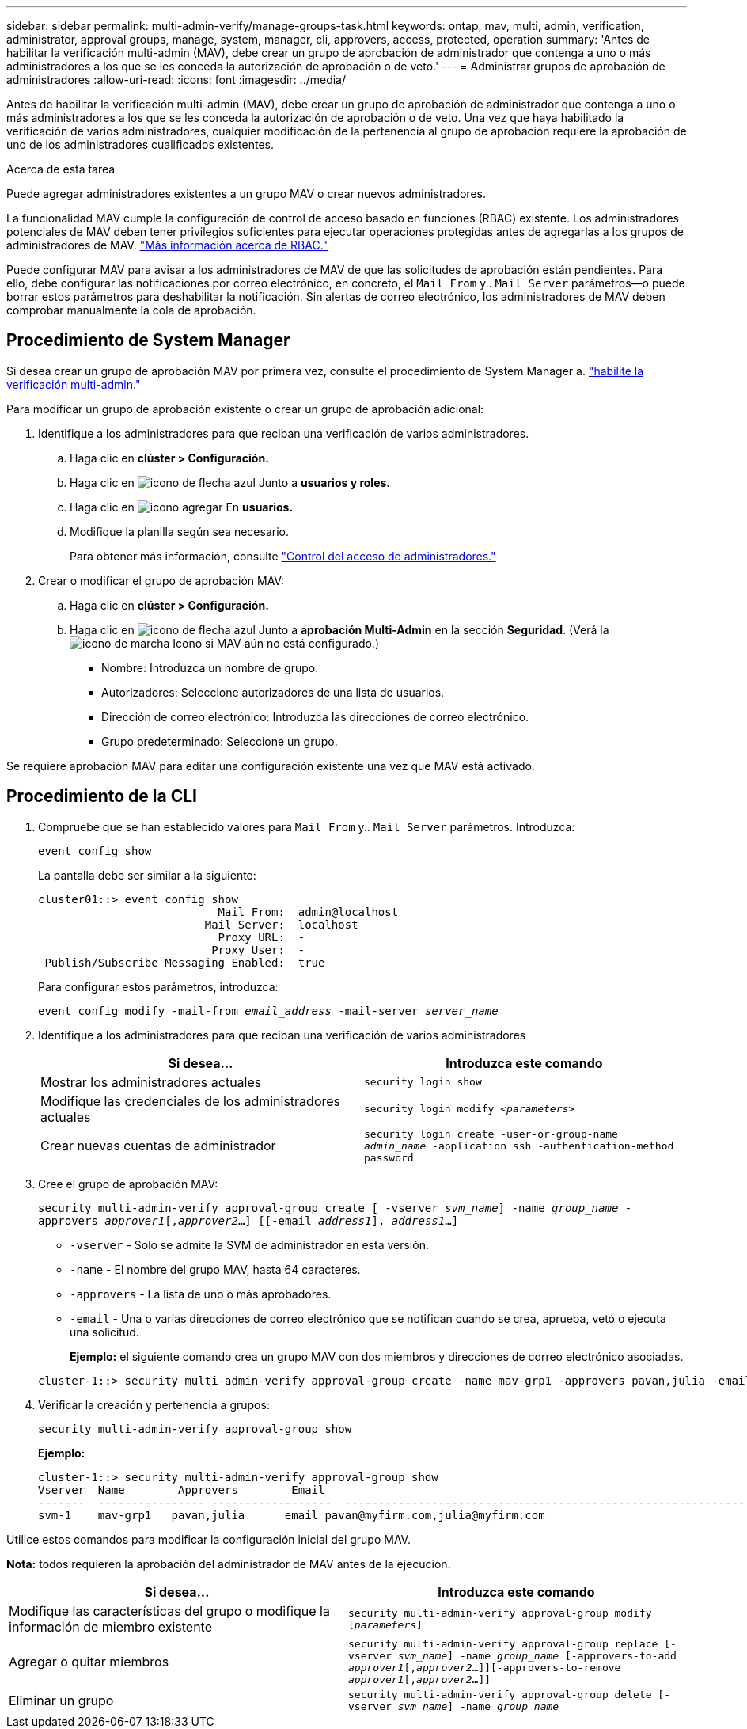 ---
sidebar: sidebar 
permalink: multi-admin-verify/manage-groups-task.html 
keywords: ontap, mav, multi, admin, verification, administrator, approval groups, manage, system, manager, cli, approvers, access, protected, operation 
summary: 'Antes de habilitar la verificación multi-admin (MAV), debe crear un grupo de aprobación de administrador que contenga a uno o más administradores a los que se les conceda la autorización de aprobación o de veto.' 
---
= Administrar grupos de aprobación de administradores
:allow-uri-read: 
:icons: font
:imagesdir: ../media/


[role="lead"]
Antes de habilitar la verificación multi-admin (MAV), debe crear un grupo de aprobación de administrador que contenga a uno o más administradores a los que se les conceda la autorización de aprobación o de veto. Una vez que haya habilitado la verificación de varios administradores, cualquier modificación de la pertenencia al grupo de aprobación requiere la aprobación de uno de los administradores cualificados existentes.

.Acerca de esta tarea
Puede agregar administradores existentes a un grupo MAV o crear nuevos administradores.

La funcionalidad MAV cumple la configuración de control de acceso basado en funciones (RBAC) existente. Los administradores potenciales de MAV deben tener privilegios suficientes para ejecutar operaciones protegidas antes de agregarlas a los grupos de administradores de MAV. link:../authentication/create-svm-user-accounts-task.html["Más información acerca de RBAC."]

Puede configurar MAV para avisar a los administradores de MAV de que las solicitudes de aprobación están pendientes. Para ello, debe configurar las notificaciones por correo electrónico, en concreto, el `Mail From` y.. `Mail Server` parámetros--o puede borrar estos parámetros para deshabilitar la notificación. Sin alertas de correo electrónico, los administradores de MAV deben comprobar manualmente la cola de aprobación.



== Procedimiento de System Manager

Si desea crear un grupo de aprobación MAV por primera vez, consulte el procedimiento de System Manager a. link:enable-disable-task.html#system-manager-procedure["habilite la verificación multi-admin."]

Para modificar un grupo de aprobación existente o crear un grupo de aprobación adicional:

. Identifique a los administradores para que reciban una verificación de varios administradores.
+
.. Haga clic en *clúster > Configuración.*
.. Haga clic en image:icon_arrow.gif["icono de flecha azul"] Junto a *usuarios y roles.*
.. Haga clic en image:icon_add.gif["icono agregar"] En *usuarios.*
.. Modifique la planilla según sea necesario.
+
Para obtener más información, consulte link:../task_security_administrator_access.html["Control del acceso de administradores."]



. Crear o modificar el grupo de aprobación MAV:
+
.. Haga clic en *clúster > Configuración.*
.. Haga clic en image:icon_arrow.gif["icono de flecha azul"] Junto a *aprobación Multi-Admin* en la sección *Seguridad*.
(Verá la image:icon_gear.gif["icono de marcha"] Icono si MAV aún no está configurado.)
+
*** Nombre: Introduzca un nombre de grupo.
*** Autorizadores: Seleccione autorizadores de una lista de usuarios.
*** Dirección de correo electrónico: Introduzca las direcciones de correo electrónico.
*** Grupo predeterminado: Seleccione un grupo.






Se requiere aprobación MAV para editar una configuración existente una vez que MAV está activado.



== Procedimiento de la CLI

. Compruebe que se han establecido valores para `Mail From` y.. `Mail Server` parámetros. Introduzca:
+
`event config show`

+
La pantalla debe ser similar a la siguiente:

+
[listing]
----
cluster01::> event config show
                           Mail From:  admin@localhost
                         Mail Server:  localhost
                           Proxy URL:  -
                          Proxy User:  -
 Publish/Subscribe Messaging Enabled:  true
----
+
Para configurar estos parámetros, introduzca:

+
`event config modify -mail-from _email_address_ -mail-server _server_name_`

. Identifique a los administradores para que reciban una verificación de varios administradores
+
[cols="50,50"]
|===
| Si desea… | Introduzca este comando 


| Mostrar los administradores actuales  a| 
`security login show`



| Modifique las credenciales de los administradores actuales  a| 
`security login modify _<parameters>_`



| Crear nuevas cuentas de administrador  a| 
`security login create -user-or-group-name _admin_name_ -application ssh -authentication-method password`

|===
. Cree el grupo de aprobación MAV:
+
`security multi-admin-verify approval-group create [ -vserver _svm_name_] -name _group_name_ -approvers _approver1_[,_approver2_…] [[-email _address1_], _address1_...]`

+
** `-vserver` - Solo se admite la SVM de administrador en esta versión.
** `-name` - El nombre del grupo MAV, hasta 64 caracteres.
** `-approvers` - La lista de uno o más aprobadores.
** `-email` - Una o varias direcciones de correo electrónico que se notifican cuando se crea, aprueba, vetó o ejecuta una solicitud.
+
*Ejemplo:* el siguiente comando crea un grupo MAV con dos miembros y direcciones de correo electrónico asociadas.

+
[listing]
----
cluster-1::> security multi-admin-verify approval-group create -name mav-grp1 -approvers pavan,julia -email pavan@myfirm.com,julia@myfirm.com
----


. Verificar la creación y pertenencia a grupos:
+
`security multi-admin-verify approval-group show`

+
*Ejemplo:*

+
[listing]
----
cluster-1::> security multi-admin-verify approval-group show
Vserver  Name        Approvers        Email
-------  ---------------- ------------------  ------------------------------------------------------------
svm-1    mav-grp1   pavan,julia      email pavan@myfirm.com,julia@myfirm.com
----


Utilice estos comandos para modificar la configuración inicial del grupo MAV.

*Nota:* todos requieren la aprobación del administrador de MAV antes de la ejecución.

[cols="50,50"]
|===
| Si desea… | Introduzca este comando 


| Modifique las características del grupo o modifique la información de miembro existente  a| 
`security multi-admin-verify approval-group modify [_parameters_]`



| Agregar o quitar miembros  a| 
`security multi-admin-verify approval-group replace [-vserver _svm_name_] -name _group_name_ [-approvers-to-add _approver1_[,_approver2_…]][-approvers-to-remove _approver1_[,_approver2_…]]`



| Eliminar un grupo  a| 
`security multi-admin-verify approval-group delete [-vserver _svm_name_] -name _group_name_`

|===
